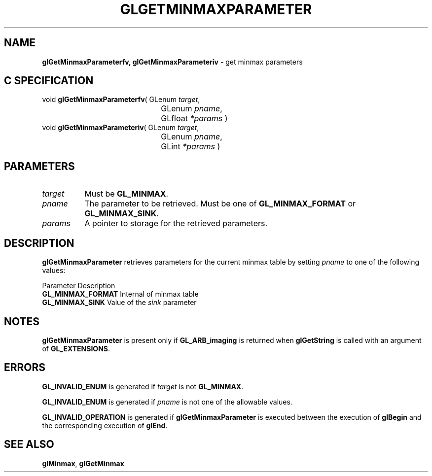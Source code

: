 '\" t  
'\"macro stdmacro
.ds Vn Version 1.2
.ds Dt 24 September 1999
.ds Re Release 1.2.1
.ds Dp May 22 14:45
.ds Dm 9 May 22 14:
.ds Xs 08418     4
.TH GLGETMINMAXPARAMETER 3G
.SH NAME
.B "glGetMinmaxParameterfv, glGetMinmaxParameteriv
\- get minmax parameters

.SH C SPECIFICATION
void \f3glGetMinmaxParameterfv\fP(
GLenum \fItarget\fP,
.nf
.ta \w'\f3void \fPglGetMinmaxParameterfv( 'u
	GLenum \fIpname\fP,
	GLfloat \fI*params\fP )
.fi
void \f3glGetMinmaxParameteriv\fP(
GLenum \fItarget\fP,
.nf
.ta \w'\f3void \fPglGetMinmaxParameteriv( 'u
	GLenum \fIpname\fP,
	GLint \fI*params\fP )
.fi

.SH PARAMETERS
.TP \w'\f2target\fP\ \ 'u 
\f2target\fP
Must be
\%\f3GL_MINMAX\fP.
.TP
\f2pname\fP
The parameter to be retrieved.
Must be one of
\%\f3GL_MINMAX_FORMAT\fP or
\%\f3GL_MINMAX_SINK\fP.
.TP
\f2params\fP
A pointer to storage for the retrieved parameters.
.SH DESCRIPTION
\%\f3glGetMinmaxParameter\fP retrieves parameters for the current minmax table by setting
\f2pname\fP to one of the following values:
.sp

.Bd -literal
 Parameter                  Description
 \%\f3GL_MINMAX_FORMAT\fP   Internal  of minmax table
 \%\f3GL_MINMAX_SINK\fP     Value of the \f2sink\fP parameter
.Ed

.SH NOTES
\%\f3glGetMinmaxParameter\fP is present only if \%\f3GL_ARB_imaging\fP is returned when \%\f3glGetString\fP
is called with an argument of \%\f3GL_EXTENSIONS\fP.
.SH ERRORS
\%\f3GL_INVALID_ENUM\fP is generated if \f2target\fP is not \%\f3GL_MINMAX\fP.
.P
\%\f3GL_INVALID_ENUM\fP is generated if \f2pname\fP is not one of the allowable
values.
.P
\%\f3GL_INVALID_OPERATION\fP is generated if \%\f3glGetMinmaxParameter\fP is executed
between the execution of \%\f3glBegin\fP and the corresponding
execution of \%\f3glEnd\fP.
.SH SEE ALSO
\%\f3glMinmax\fP,
\%\f3glGetMinmax\fP
